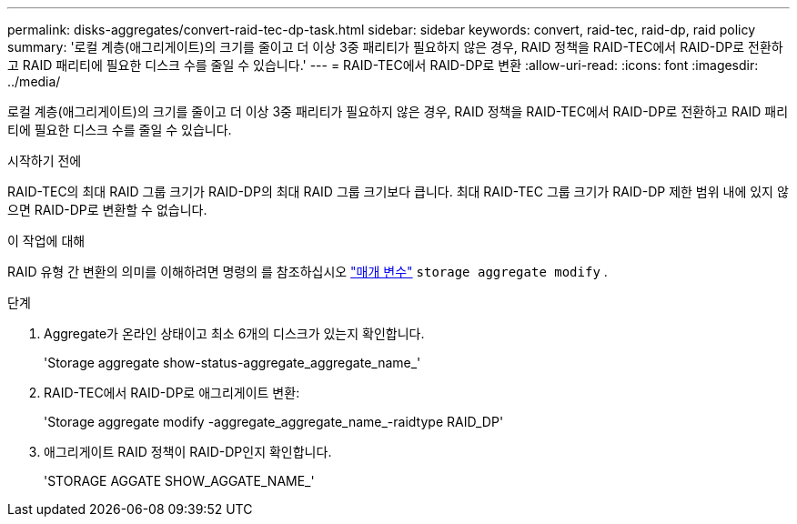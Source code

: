 ---
permalink: disks-aggregates/convert-raid-tec-dp-task.html 
sidebar: sidebar 
keywords: convert, raid-tec, raid-dp, raid policy 
summary: '로컬 계층(애그리게이트)의 크기를 줄이고 더 이상 3중 패리티가 필요하지 않은 경우, RAID 정책을 RAID-TEC에서 RAID-DP로 전환하고 RAID 패리티에 필요한 디스크 수를 줄일 수 있습니다.' 
---
= RAID-TEC에서 RAID-DP로 변환
:allow-uri-read: 
:icons: font
:imagesdir: ../media/


[role="lead"]
로컬 계층(애그리게이트)의 크기를 줄이고 더 이상 3중 패리티가 필요하지 않은 경우, RAID 정책을 RAID-TEC에서 RAID-DP로 전환하고 RAID 패리티에 필요한 디스크 수를 줄일 수 있습니다.

.시작하기 전에
RAID-TEC의 최대 RAID 그룹 크기가 RAID-DP의 최대 RAID 그룹 크기보다 큽니다. 최대 RAID-TEC 그룹 크기가 RAID-DP 제한 범위 내에 있지 않으면 RAID-DP로 변환할 수 없습니다.

.이 작업에 대해
RAID 유형 간 변환의 의미를 이해하려면 명령의 를 참조하십시오 https://docs.netapp.com/us-en/ontap-cli/storage-aggregate-modify.html#parameters["매개 변수"^] `storage aggregate modify` .

.단계
. Aggregate가 온라인 상태이고 최소 6개의 디스크가 있는지 확인합니다.
+
'Storage aggregate show-status-aggregate_aggregate_name_'

. RAID-TEC에서 RAID-DP로 애그리게이트 변환:
+
'Storage aggregate modify -aggregate_aggregate_name_-raidtype RAID_DP'

. 애그리게이트 RAID 정책이 RAID-DP인지 확인합니다.
+
'STORAGE AGGATE SHOW_AGGATE_NAME_'


